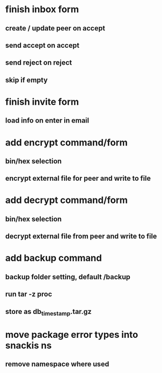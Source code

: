 * finish inbox form
** create / update peer on accept
** send accept on accept
** send reject on reject
** skip if empty
* finish invite form
** load info on enter in email
* add encrypt command/form
** bin/hex selection
** encrypt external file for peer and write to file
* add decrypt command/form
** bin/hex selection
** decrypt external file from peer and write to file
* add backup command
** backup folder setting, default /backup
** run tar -z proc
** store as db_timestamp.tar.gz
* move package error types into snackis ns
** remove namespace where used
